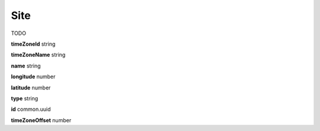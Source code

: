 .. _apireference_model_site:

Site
====

TODO

**timeZoneId** string

**timeZoneName** string

**name** string

**longitude** number

**latitude** number

**type** string

**id** common.uuid

**timeZoneOffset** number

